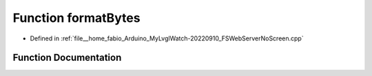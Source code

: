 .. _exhale_function_FSWebServerNoScreen_8cpp_1a761e6c07b34138806660f0a941b280f6:

Function formatBytes
====================

- Defined in :ref:`file__home_fabio_Arduino_MyLvglWatch-20220910_FSWebServerNoScreen.cpp`


Function Documentation
----------------------


.. doxygenfunction:: formatBytes(size_t)
   :project: MyLVGLWatch